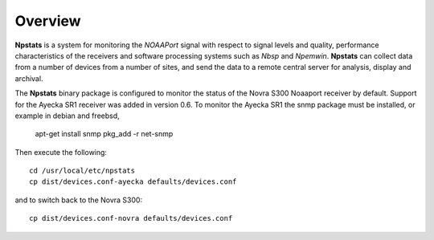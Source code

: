 Overview
========

**Npstats** is a system for monitoring the *NOAAPort* signal
with respect to signal levels and quality, performance
characteristics of the receivers and software processing systems
such as *Nbsp* and *Npemwin*. **Npstats** can collect data from a number
of devices from a number of sites, and send the data to a remote central server
for analysis, display and archival.

The **Npstats** binary package is configured to monitor the status
of the Novra S300 Noaaport receiver by default. Support for the Ayecka SR1
receiver was added in version 0.6. To monitor the Ayecka SR1 the
snmp package must be installed, or example in debian and freebsd,

    apt-get install snmp
    pkg_add -r net-snmp

Then execute the following::

    cd /usr/local/etc/npstats
    cp dist/devices.conf-ayecka defaults/devices.conf

and to switch back to the Novra S300::

    cp dist/devices.conf-novra defaults/devices.conf
